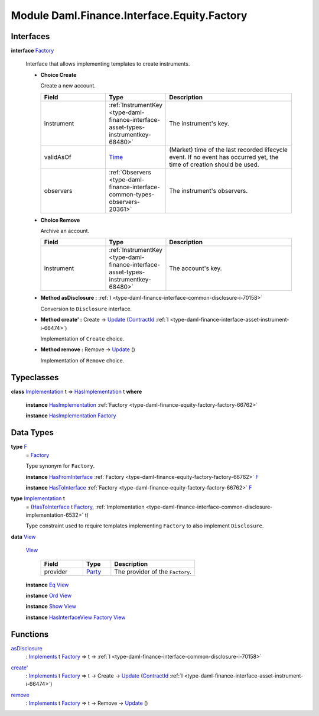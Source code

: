 .. Copyright (c) 2022 Digital Asset (Switzerland) GmbH and/or its affiliates. All rights reserved.
.. SPDX-License-Identifier: Apache-2.0

.. _module-daml-finance-interface-equity-factory-51096:

Module Daml.Finance.Interface.Equity.Factory
============================================

Interfaces
----------

.. _type-daml-finance-interface-equity-factory-factory-50265:

**interface** `Factory <type-daml-finance-interface-equity-factory-factory-50265_>`_

  Interface that allows implementing templates to create instruments\.
  
  + **Choice Create**
    
    Create a new account\.
    
    .. list-table::
       :widths: 15 10 30
       :header-rows: 1
    
       * - Field
         - Type
         - Description
       * - instrument
         - :ref:`InstrumentKey <type-daml-finance-interface-asset-types-instrumentkey-68480>`
         - The instrument's key\.
       * - validAsOf
         - `Time <https://docs.daml.com/daml/stdlib/Prelude.html#type-da-internal-lf-time-63886>`_
         - (Market) time of the last recorded lifecycle event\. If no event has occurred yet, the time of creation should be used\.
       * - observers
         - :ref:`Observers <type-daml-finance-interface-common-types-observers-20361>`
         - The instrument's observers\.
  
  + **Choice Remove**
    
    Archive an account\.
    
    .. list-table::
       :widths: 15 10 30
       :header-rows: 1
    
       * - Field
         - Type
         - Description
       * - instrument
         - :ref:`InstrumentKey <type-daml-finance-interface-asset-types-instrumentkey-68480>`
         - The account's key\.
  
  + **Method asDisclosure \:** :ref:`I <type-daml-finance-interface-common-disclosure-i-70158>`
    
    Conversion to ``Disclosure`` interface\.
  
  + **Method create' \:** Create \-\> `Update <https://docs.daml.com/daml/stdlib/Prelude.html#type-da-internal-lf-update-68072>`_ (`ContractId <https://docs.daml.com/daml/stdlib/Prelude.html#type-da-internal-lf-contractid-95282>`_ :ref:`I <type-daml-finance-interface-asset-instrument-i-66474>`)
    
    Implementation of ``Create`` choice\.
  
  + **Method remove \:** Remove \-\> `Update <https://docs.daml.com/daml/stdlib/Prelude.html#type-da-internal-lf-update-68072>`_ ()
    
    Implementation of ``Remove`` choice\.

Typeclasses
-----------

.. _class-daml-finance-interface-equity-factory-hasimplementation-69542:

**class** `Implementation <type-daml-finance-interface-equity-factory-implementation-29362_>`_ t \=\> `HasImplementation <class-daml-finance-interface-equity-factory-hasimplementation-69542_>`_ t **where**

  **instance** `HasImplementation <class-daml-finance-interface-equity-factory-hasimplementation-69542_>`_ :ref:`Factory <type-daml-finance-equity-factory-factory-66762>`
  
  **instance** `HasImplementation <class-daml-finance-interface-equity-factory-hasimplementation-69542_>`_ `Factory <type-daml-finance-interface-equity-factory-factory-50265_>`_

Data Types
----------

.. _type-daml-finance-interface-equity-factory-f-7879:

**type** `F <type-daml-finance-interface-equity-factory-f-7879_>`_
  \= `Factory <type-daml-finance-interface-equity-factory-factory-50265_>`_
  
  Type synonym for ``Factory``\.
  
  **instance** `HasFromInterface <https://docs.daml.com/daml/stdlib/Prelude.html#class-da-internal-interface-hasfrominterface-43863>`_ :ref:`Factory <type-daml-finance-equity-factory-factory-66762>` `F <type-daml-finance-interface-equity-factory-f-7879_>`_
  
  **instance** `HasToInterface <https://docs.daml.com/daml/stdlib/Prelude.html#class-da-internal-interface-hastointerface-68104>`_ :ref:`Factory <type-daml-finance-equity-factory-factory-66762>` `F <type-daml-finance-interface-equity-factory-f-7879_>`_

.. _type-daml-finance-interface-equity-factory-implementation-29362:

**type** `Implementation <type-daml-finance-interface-equity-factory-implementation-29362_>`_ t
  \= (`HasToInterface <https://docs.daml.com/daml/stdlib/Prelude.html#class-da-internal-interface-hastointerface-68104>`_ t `Factory <type-daml-finance-interface-equity-factory-factory-50265_>`_, :ref:`Implementation <type-daml-finance-interface-common-disclosure-implementation-6532>` t)
  
  Type constraint used to require templates implementing ``Factory`` to also
  implement ``Disclosure``\.

.. _type-daml-finance-interface-equity-factory-view-89005:

**data** `View <type-daml-finance-interface-equity-factory-view-89005_>`_

  .. _constr-daml-finance-interface-equity-factory-view-54088:
  
  `View <constr-daml-finance-interface-equity-factory-view-54088_>`_
  
    .. list-table::
       :widths: 15 10 30
       :header-rows: 1
    
       * - Field
         - Type
         - Description
       * - provider
         - `Party <https://docs.daml.com/daml/stdlib/Prelude.html#type-da-internal-lf-party-57932>`_
         - The provider of the ``Factory``\.
  
  **instance** `Eq <https://docs.daml.com/daml/stdlib/Prelude.html#class-ghc-classes-eq-22713>`_ `View <type-daml-finance-interface-equity-factory-view-89005_>`_
  
  **instance** `Ord <https://docs.daml.com/daml/stdlib/Prelude.html#class-ghc-classes-ord-6395>`_ `View <type-daml-finance-interface-equity-factory-view-89005_>`_
  
  **instance** `Show <https://docs.daml.com/daml/stdlib/Prelude.html#class-ghc-show-show-65360>`_ `View <type-daml-finance-interface-equity-factory-view-89005_>`_
  
  **instance** `HasInterfaceView <https://docs.daml.com/daml/stdlib/Prelude.html#class-da-internal-interface-hasinterfaceview-4492>`_ `Factory <type-daml-finance-interface-equity-factory-factory-50265_>`_ `View <type-daml-finance-interface-equity-factory-view-89005_>`_

Functions
---------

.. _function-daml-finance-interface-equity-factory-asdisclosure-34905:

`asDisclosure <function-daml-finance-interface-equity-factory-asdisclosure-34905_>`_
  \: `Implements <https://docs.daml.com/daml/stdlib/Prelude.html#type-da-internal-interface-implements-92077>`_ t `Factory <type-daml-finance-interface-equity-factory-factory-50265_>`_ \=\> t \-\> :ref:`I <type-daml-finance-interface-common-disclosure-i-70158>`

.. _function-daml-finance-interface-equity-factory-createtick-90952:

`create' <function-daml-finance-interface-equity-factory-createtick-90952_>`_
  \: `Implements <https://docs.daml.com/daml/stdlib/Prelude.html#type-da-internal-interface-implements-92077>`_ t `Factory <type-daml-finance-interface-equity-factory-factory-50265_>`_ \=\> t \-\> Create \-\> `Update <https://docs.daml.com/daml/stdlib/Prelude.html#type-da-internal-lf-update-68072>`_ (`ContractId <https://docs.daml.com/daml/stdlib/Prelude.html#type-da-internal-lf-contractid-95282>`_ :ref:`I <type-daml-finance-interface-asset-instrument-i-66474>`)

.. _function-daml-finance-interface-equity-factory-remove-44012:

`remove <function-daml-finance-interface-equity-factory-remove-44012_>`_
  \: `Implements <https://docs.daml.com/daml/stdlib/Prelude.html#type-da-internal-interface-implements-92077>`_ t `Factory <type-daml-finance-interface-equity-factory-factory-50265_>`_ \=\> t \-\> Remove \-\> `Update <https://docs.daml.com/daml/stdlib/Prelude.html#type-da-internal-lf-update-68072>`_ ()

